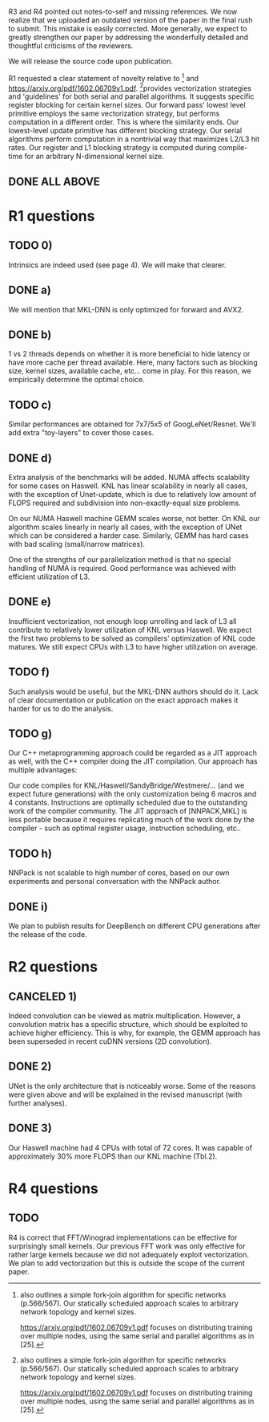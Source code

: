 R3 and R4 pointed out notes-to-self and missing references.  We now
realize that we uploaded an outdated version of the paper in the final
rush to submit. This mistake is easily corrected. More generally, we
expect to greatly strengthen our paper by addressing the wonderfully
detailed and thoughtful criticisms of the reviewers.

We will release the source code upon publication.

R1 requested a clear statement of novelty relative to [25] and
https://arxiv.org/pdf/1602.06709v1.pdf.  [25]provides vectorization
strategies and 'guidelines' for both serial and parallel algorithms.
It suggests specific register blocking for certain kernel sizes.  Our
forward pass' lowest level primitive employs the same vectorization
strategy, but performs computation in a different order.  This is
where the similarity ends.  Our lowest-level update primitive has
different blocking strategy.  Our serial algorithms perform
computation in a nontrivial way that maximizes L2/L3 hit rates.  Our
register and L1 blocking strategy is computed during compile-time for
an arbitrary N-dimensional kernel size.

[25] also outlines a simple fork-join algorithm for specific networks
(p.566/567).  Our statically scheduled approach scales to arbitrary
network topology and kernel sizes.

https://arxiv.org/pdf/1602.06709v1.pdf focuses on distributing
training over multiple nodes, using the same serial and parallel
algorithms as in [25].

** DONE ALL ABOVE

* R1 questions

** TODO 0)

  Intrinsics are indeed used (see page 4).  We will make that clearer.

** DONE a)

  We will mention that MKL-DNN is only optimized for forward and AVX2.

** DONE b)

  1 vs 2 threads depends on whether it is more beneficial to hide
  latency or have more cache per thread available.  Here, many factors
  such as blocking size, kernel sizes, available cache, etc...  come
  in play.  For this reason, we empirically determine the optimal
  choice.

** TODO c)

  Similar performances are obtained for 7x7/5x5 of GoogLeNet/Resnet.
  We'll add extra "toy-layers" to cover those cases.

** DONE d)

  Extra analysis of the benchmarks will be added.  NUMA affects
  scalability for some cases on Haswell.  KNL has linear scalability
  in nearly all cases, with the exception of Unet-update, which is due
  to relatively low amount of FLOPS required and subdivision into
  non-exactly-equal size problems.

  On our NUMA Haswell machine GEMM scales worse, not better.  On KNL
  our algorithm scales linearly in nearly all cases, with the
  exception of UNet which can be considered a harder case.  Similarly,
  GEMM has hard cases with bad scaling (small/narrow matrices).

  One of the strengths of our parallelization method is that no
  special handling of NUMA is required.  Good performance was achieved
  with efficient utilization of L3.

** DONE e)

  Insufficient vectorization, not enough loop unrolling and lack of L3
  all contribute to relatively lower utilization of KNL versus
  Haswell.  We expect the first two problems to be solved as
  compilers' optimization of KNL code matures.  We still expect CPUs
  with L3 to have higher utilization on average.

** TODO f)

  Such analysis would be useful, but the MKL-DNN authors should do it.
  Lack of clear documentation or publication on the exact approach
  makes it harder for us to do the analysis.

** TODO g)

  Our C++ metaprogramming approach could be regarded as a JIT approach
  as well, with the C++ compiler doing the JIT compilation.  Our
  approach has multiple advantages:

  Our code compiles for KNL/Haswell/SandyBridge/Westmere/... (and we
  expect future generations) with the only customization being 6
  macros and 4 constants.  Instructions are optimally scheduled due to
  the outstanding work of the compiler community.  The JIT approach of
  [NNPACK,MKL] is less portable because it requires replicating much
  of the work done by the compiler - such as optimal register usage,
  instruction scheduling, etc..

** TODO h)

  NNPack is not scalable to high number of cores, based on our own
  experiments and personal conversation with the NNPack author.

** DONE i)

  We plan to publish results for DeepBench on different CPU
  generations after the release of the code.

* R2 questions

** CANCELED 1)

  Indeed convolution can be viewed as matrix multiplication.  However,
  a convolution matrix has a specific structure, which should be
  exploited to achieve higher efficiency.  This is why, for example,
  the GEMM approach has been superseded in recent cuDNN versions (2D
  convolution).

** DONE 2)

  UNet is the only architecture that is noticeably worse. Some of the
  reasons were given above and will be explained in the revised
  manuscript (with further analyses).

** DONE 3)

  Our Haswell machine had 4 CPUs with total of 72 cores.  It was
  capable of approximately 30% more FLOPS than our KNL machine
  (Tbl.2).

* R4 questions

** TODO

  R4 is correct that FFT/Winograd implementations can be effective for
  surprisingly small kernels.  Our previous FFT work was only
  effective for rather large kernels because we did not adequately
  exploit vectorization.  We plan to add vectorization but this is
  outside the scope of the current paper.
